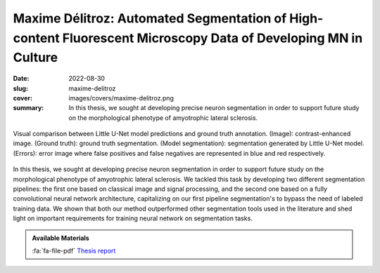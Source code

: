 Maxime Délitroz: Automated Segmentation of High-content Fluorescent Microscopy Data of Developing MN in Culture
---------------------------------------------------------------------------------------------------------------

:date: 2022-08-30
:slug: maxime-delitroz
:cover: images/covers/maxime-delitroz.png
:summary: In this thesis, we sought at developing precise neuron segmentation
          in order to support future study on the morphological phenotype of
          amyotrophic lateral sclerosis.


.. figure:: {static}/images/covers/maxime-delitroz.png
   :width: 90 %
   :figwidth: 100 %
   :align: center
   :alt: Visual comparison between Little U-Net model predictions and ground truth annotation

   Visual comparison between Little U-Net model predictions and ground truth
   annotation. (Image): contrast-enhanced image. (Ground truth): ground truth
   segmentation. (Model segmentation): segmentation generated by Little U-Net
   model. (Errors): error image where false positives and false negatives are
   represented in blue and red respectively.

In this thesis, we sought at developing precise neuron segmentation in order to
support future study on the morphological phenotype of amyotrophic lateral
sclerosis. We tackled this task by developing two different segmentation
pipelines: the first one based on classical image and signal processing, and
the second one based on a fully convolutional neural network architecture,
capitalizing on our first pipeline segmentation's to bypass the need of labeled
training data. We shown that both our method outperformed other segmentation
tools used in the literature and shed light on important requirements for
training neural network on segmentation tasks.

.. admonition:: Available Materials
   :class: note

   :fa:`fa-file-pdf` `Thesis report`_


.. Place your references here
.. _thesis report: https://publidiap.idiap.ch/attachments/internals/2022/
